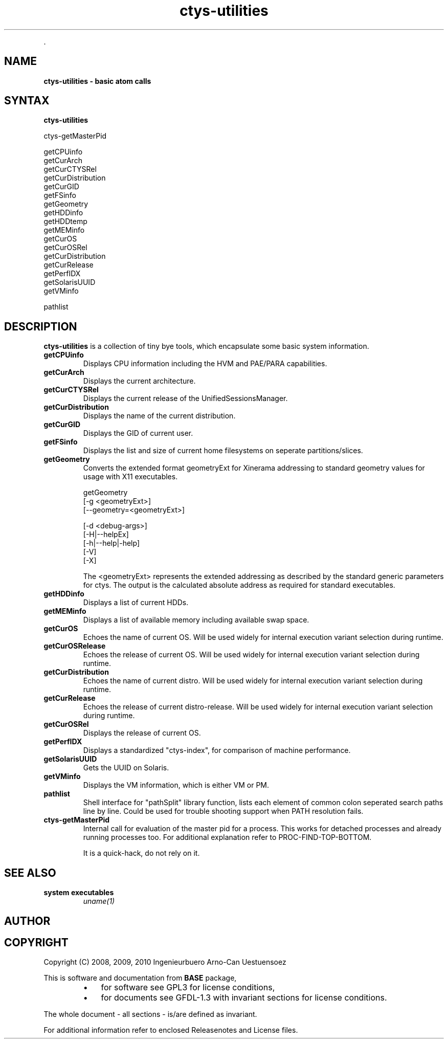 .TH "ctys-utilities" 1 "June, 2010" ""

.P
\&.

.SH NAME
.P
\fBctys-utilities - basic atom calls\fR

.SH SYNTAX
.P
\fBctys-utilities\fR

   ctys-getMasterPid

   getCPUinfo
   getCurArch
   getCurCTYSRel
   getCurDistribution
   getCurGID
   getFSinfo
   getGeometry
   getHDDinfo
   getHDDtemp
   getMEMinfo
   getCurOS
   getCurOSRel
   getCurDistribution
   getCurRelease
   getPerfIDX
   getSolarisUUID
   getVMinfo

   pathlist




.SH DESCRIPTION
.P
\fBctys\-utilities\fR is a collection of tiny bye tools, which encapsulate
some basic system information.

.TP
 \fBgetCPUinfo\fR
Displays CPU information including the HVM and PAE/PARA capabilities.

.TP
 \fBgetCurArch\fR
Displays the current architecture.

.TP
 \fBgetCurCTYSRel\fR
Displays the current release of the UnifiedSessionsManager.

.TP
 \fBgetCurDistribution\fR
Displays the name of the current distribution.

.TP
 \fBgetCurGID\fR
Displays the GID of current user.

.TP
 \fBgetFSinfo\fR
Displays the list and size of current home filesystems on seperate partitions/slices.

.TP
 \fBgetGeometry\fR
Converts the extended format geometryExt for Xinerama addressing to
standard geometry values for usage with X11 executables.

.nf
  getGeometry
    [-g <geometryExt>]
    [--geometry=<geometryExt>]
  
    [-d <debug-args>]
    [-H|--helpEx]
    [-h|--help|-help]
    [-V]
    [-X]
.fi

The <geometryExt> represents the extended addressing as described by the standard generic
parameters for ctys.
The output is the calculated absolute address as required for standard executables.

.TP
 \fBgetHDDinfo\fR
Displays a list of current HDDs.

.TP
 \fBgetMEMinfo\fR
Displays a list of available memory including available swap space.

.TP
 \fBgetCurOS\fR
Echoes the name of current OS. Will be used widely for
internal execution variant selection during runtime.

.TP
 \fBgetCurOSRelease\fR
Echoes the release of current OS. Will be used widely for
internal execution variant selection during runtime.

.TP
 \fBgetCurDistribution\fR
Echoes the name of current distro. Will be used widely for
internal execution variant selection during runtime.

.TP
 \fBgetCurRelease\fR
Echoes the release of current distro\-release. Will be used widely
for internal execution variant selection during runtime.

.TP
 \fBgetCurOSRel\fR
Displays the release of current OS.

.TP
 \fBgetPerfIDX\fR
Displays a standardized "ctys\-index", for comparison of machine performance.

.TP
 \fBgetSolarisUUID\fR
Gets the UUID on Solaris.

.TP
 \fBgetVMinfo\fR
Displays the VM information, which is either VM or PM.

.TP
 \fBpathlist\fR
Shell interface for "pathSplit" library function, lists each
element of common colon seperated search paths line by line.
Could be used for trouble shooting support when PATH
resolution fails.

.TP
 \fBctys\-getMasterPid\fR
Internal call for evaluation of the master pid for a process.
This works for detached processes and already running processes too.
For additional explanation refer to PROC\-FIND\-TOP\-BOTTOM.

It is a quick\-hack, do not rely on it.

.SH SEE ALSO
.TP
\fBsystem executables\fR
\fIuname(1)\fR

.SH AUTHOR
.TS
tab(^); ll.
 Maintenance:^<acue_sf1@sourceforge.net>
 Homepage:^<http://www.UnifiedSessionsManager.org>
 Sourceforge.net:^<http://sourceforge.net/projects/ctys>
 Berlios.de:^<http://ctys.berlios.de>
 Commercial:^<http://www.i4p.com>
.TE


.SH COPYRIGHT
.P
Copyright (C) 2008, 2009, 2010 Ingenieurbuero Arno\-Can Uestuensoez

.P
This is software and documentation from \fBBASE\fR package,

.RS
.IP \(bu 3
for software see GPL3 for license conditions,
.IP \(bu 3
for documents  see GFDL\-1.3 with invariant sections for license conditions.
.RE

.P
The whole document \- all sections \- is/are defined as invariant.

.P
For additional information refer to enclosed Releasenotes and License files.


.\" man code generated by txt2tags 2.3 (http://txt2tags.sf.net)
.\" cmdline: txt2tags -t man -i ctys-utilities.t2t -o /tmpn/0/ctys/bld/01.11.013/doc-tmp/BASE/en/man/man1/ctys-utilities.1

